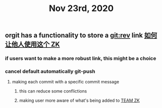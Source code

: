 #+TITLE: Nov 23rd, 2020

** orgit has a functionality to store a git:rev link [[file:../pages/如何让他人使用这个_zk.org][如何让他人使用这个 ZK]]
*** if users want to make a more robust link, this might be a choice
*** cancel default automatically git-push
**** making each commit with a specific commit message
***** this can reduce some conflictions
***** making user more aware of what's being added to [[file:../pages/team_zk.org][TEAM ZK]]
